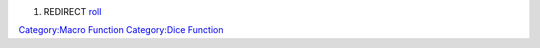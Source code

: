 .. contents::
   :depth: 3
..

#. REDIRECT `roll <roll>`__

`Category:Macro Function <Category:Macro_Function>`__ `Category:Dice
Function <Category:Dice_Function>`__

